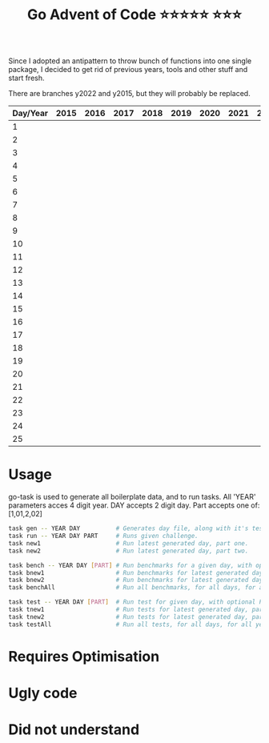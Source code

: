 #+TITLE: Go Advent of Code ⭐⭐⭐⭐⭐ ⭐⭐⭐

Since I adopted an antipattern to throw bunch of functions into one single package, I decided to get rid of previous years, tools and other stuff and start fresh.

There are branches y2022 and y2015, but they will probably be replaced.
|----------+------+------+------+------+------+------+------+------+------|
| Day/Year | 2015 | 2016 | 2017 | 2018 | 2019 | 2020 | 2021 | 2022 | 2023 |
|----------+------+------+------+------+------+------+------+------+------|
|        1 |      |      |      |      |      |      |      |      |      |
|        2 |      |      |      |      |      |      |      |      |      |
|        3 |      |      |      |      |      |      |      |      |      |
|        4 |      |      |      |      |      |      |      |      |      |
|        5 |      |      |      |      |      |      |      |      |      |
|        6 |      |      |      |      |      |      |      |      |      |
|        7 |      |      |      |      |      |      |      |      |      |
|        8 |      |      |      |      |      |      |      |      |      |
|        9 |      |      |      |      |      |      |      |      |      |
|       10 |      |      |      |      |      |      |      |      |      |
|       11 |      |      |      |      |      |      |      |      |      |
|       12 |      |      |      |      |      |      |      |      |      |
|       13 |      |      |      |      |      |      |      |      |      |
|       14 |      |      |      |      |      |      |      |      |      |
|       15 |      |      |      |      |      |      |      |      |      |
|       16 |      |      |      |      |      |      |      |      |      |
|       17 |      |      |      |      |      |      |      |      |      |
|       18 |      |      |      |      |      |      |      |      |      |
|       19 |      |      |      |      |      |      |      |      |      |
|       20 |      |      |      |      |      |      |      |      |      |
|       21 |      |      |      |      |      |      |      |      |      |
|       22 |      |      |      |      |      |      |      |      |      |
|       23 |      |      |      |      |      |      |      |      |      |
|       24 |      |      |      |      |      |      |      |      |      |
|       25 |      |      |      |      |      |      |      |      |      |
|----------+------+------+------+------+------+------+------+------+------|

* Usage
go-task is used to generate all boilerplate data, and to run tasks. All 'YEAR' parameters acces 4 digit year. DAY accepts 2 digit day. Part accepts one of: [1,01,2,02]
#+begin_src bash
task gen -- YEAR DAY          # Generates day file, along with it's test file and benchmark file.
task run -- YEAR DAY PART     # Runs given challenge.
task new1                     # Run latest generated day, part one.
task new2                     # Run latest generated day, part two.

task bench -- YEAR DAY [PART] # Run benchmarks for a given day, with optional PART parameter.
task bnew1                    # Run benchmarks for latest generated day, part one.
task bnew2                    # Run benchmarks for latest generated day, part two.
task benchAll                 # Run all benchmarks, for all days, for all years.

task test -- YEAR DAY [PART]  # Run test for given day, with optional PART parameter.
task tnew1                    # Run tests for latest generated day, part one.
task tnew2                    # Run tests for latest generated day, part two.
task testAll                  # Run all tests, for all days, for all years.
#+end_src

* Requires Optimisation

* Ugly code

* Did not understand
